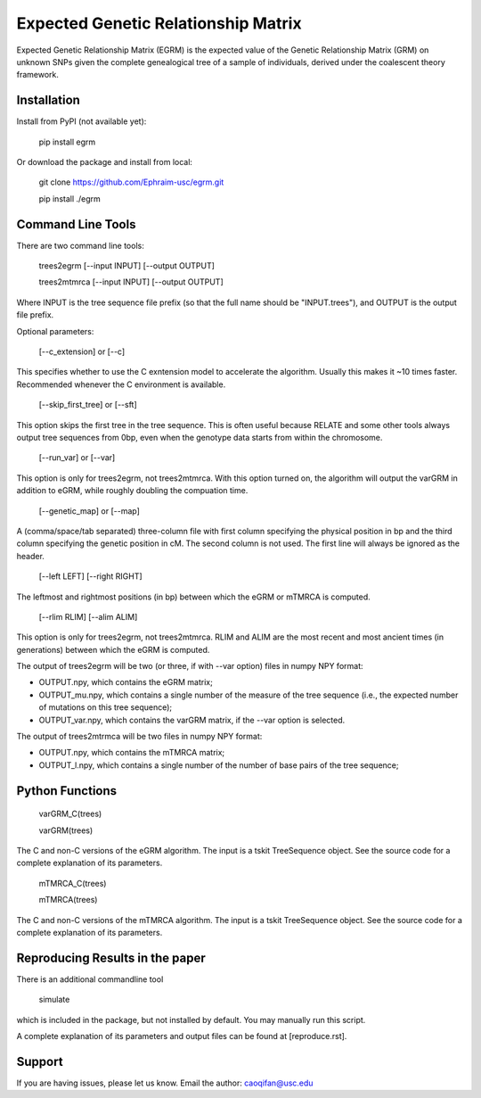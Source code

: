 Expected Genetic Relationship Matrix
========

Expected Genetic Relationship Matrix (EGRM) is the expected value of the Genetic Relationship Matrix (GRM) on unknown SNPs 
given the complete genealogical tree of a sample of individuals, derived under the coalescent theory framework.


Installation
------------

Install from PyPI (not available yet):

    pip install egrm

Or download the package and install from local:

    git clone https://github.com/Ephraim-usc/egrm.git
    
    pip install ./egrm


Command Line Tools
-----------------

There are two command line tools:

    trees2egrm [--input INPUT] [--output OUTPUT]
    
    trees2mtmrca [--input INPUT] [--output OUTPUT]

Where INPUT is the tree sequence file prefix (so that the full name should be "INPUT.trees"), and OUTPUT is the output file prefix.

Optional parameters:

    [--c_extension] or [--c]

This specifies whether to use the C exntension model to accelerate the algorithm.
Usually this makes it ~10 times faster.
Recommended whenever the C environment is available.

    [--skip_first_tree] or [--sft]

This option skips the first tree in the tree sequence.
This is often useful because RELATE and some other tools always output tree sequences from 0bp, even when the genotype data starts from within the chromosome.

    [--run_var] or [--var]

This option is only for trees2egrm, not trees2mtmrca.
With this option turned on, the algorithm will output the varGRM in addition to eGRM, while roughly doubling the compuation time.

    [--genetic_map] or [--map]

A (comma/space/tab separated) three-column file with first column specifying the physical position in bp and the third column specifying the genetic position in cM. The second column is not used. The first line will always be ignored as the header.

    [--left LEFT] [--right RIGHT]

The leftmost and rightmost positions (in bp) between which the eGRM or mTMRCA is computed.

    [--rlim RLIM] [--alim ALIM]

This option is only for trees2egrm, not trees2mtmrca.
RLIM and ALIM are the most recent and most ancient times (in generations) between which the eGRM is computed.

The output of trees2egrm will be two (or three, if with --var option) files in numpy NPY format: 

-   OUTPUT.npy, which contains the eGRM matrix;

-   OUTPUT_mu.npy, which contains a single number of the measure of the tree sequence (i.e., the expected number of mutations on this tree sequence);

-   OUTPUT_var.npy, which contains the varGRM matrix, if the --var option is selected.

The output of trees2mtrmca will be two files in numpy NPY format: 

-   OUTPUT.npy, which contains the mTMRCA matrix;

-   OUTPUT_l.npy, which contains a single number of the number of base pairs of the tree sequence;


Python Functions
-----------------

    varGRM_C(trees)
    
    varGRM(trees)

The C and non-C versions of the eGRM algorithm. The input is a tskit TreeSequence object.
See the source code for a complete explanation of its parameters.

    mTMRCA_C(trees)
    
    mTMRCA(trees)

The C and non-C versions of the mTMRCA algorithm. The input is a tskit TreeSequence object.
See the source code for a complete explanation of its parameters.


Reproducing Results in the paper
-----------------

There is an additional commandline tool

    simulate 

which is included in the package, but not installed by default. You may manually run this script.

A complete explanation of its parameters and output files can be found at [reproduce.rst].


Support
-------

If you are having issues, please let us know.
Email the author: caoqifan@usc.edu

